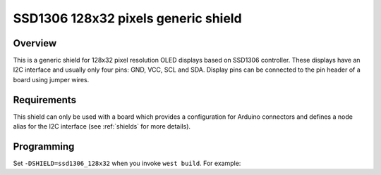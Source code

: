 .. _ssd1306_128x32_shield:

SSD1306 128x32 pixels generic shield
####################################

Overview
********

This is a generic shield for 128x32 pixel resolution OLED displays
based on SSD1306 controller. These displays have an I2C interface and
usually only four pins: GND, VCC, SCL and SDA. Display pins can be
connected to the pin header of a board using jumper wires.

Requirements
************

This shield can only be used with a board which provides a configuration
for Arduino connectors and defines a node alias for the I2C interface
(see :ref:`shields` for more details).

Programming
***********

Set ``-DSHIELD=ssd1306_128x32`` when you invoke ``west build``. For example:

.. zephyr-app-commands::
   :zephyr-app: samples/gui/lvgl
   :board: frdm_k64f
   :shield: ssd1306_128x32
   :goals: build
